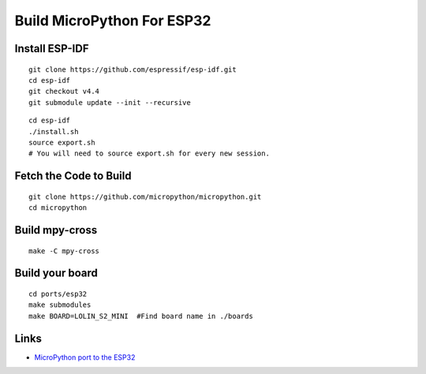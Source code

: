 Build MicroPython For ESP32
===================================


Install ESP-IDF
-----------------------------------

.. highlight:: bash

::

   git clone https://github.com/espressif/esp-idf.git
   cd esp-idf
   git checkout v4.4
   git submodule update --init --recursive

::
   
   cd esp-idf
   ./install.sh       
   source export.sh
   # You will need to source export.sh for every new session.   
   

Fetch the Code to Build
-------------------------

.. highlight:: bash

::

   git clone https://github.com/micropython/micropython.git
   cd micropython


Build mpy-cross
-----------------------------------

.. highlight:: bash

::
   
   make -C mpy-cross
   


Build your board
-----------------------------------

.. highlight:: bash

::
   
   cd ports/esp32
   make submodules
   make BOARD=LOLIN_S2_MINI  #Find board name in ./boards



Links
-----------------------------------

* `MicroPython port to the ESP32 <https://github.com/micropython/micropython/tree/master/ports/esp32>`_
  
